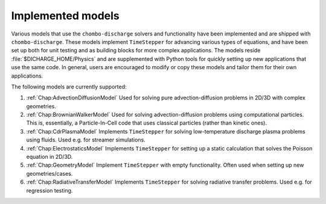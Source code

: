 .. _Chap:ImplementedModels:

Implemented models
==================

Various models that use the ``chombo-discharge`` solvers and functionality have been implemented and are shipped with ``chombo-discharge``.
These models implement ``TimeStepper`` for advancing various types of equations, and have been set up both for unit testing and as building blocks for more complex applications. 
The models reside :file:`$DICHARGE_HOME/Physics` and are supplemented with Python tools for quickly setting up new applications that use the same code.
In general, users are encouraged to modify or copy these models and tailor them for their own applications.

The following models are currently supported:

#. :ref:`Chap:AdvectionDiffusionModel` Used for solving pure advection-diffusion problems in 2D/3D with complex geometries.
#. :ref:`Chap:BrownianWalkerModel` Used for solving advection-diffusion problems using computational particles.
   This is, essentially, a Particle-In-Cell code that uses classical particles (rather than kinetic ones).
#. :ref:`Chap:CdrPlasmaModel` Implements ``TimeStepper`` for solving low-temperature discharge plasma problems using fluids.
   Used e.g. for streamer simulations.
#. :ref:`Chap:ElectrostaticsModel` Implements ``TimeStepper`` for setting up a static calculation that solves the Poisson equation in 2D/3D.   
#. :ref:`Chap:GeometryModel` Implement ``TimeStepper`` with empty functionality. Often used when setting up new geometries/cases.
#. :ref:`Chap:RadiativeTransferModel` Implements ``TimeStepper`` for solving radiative transfer problems. Used e.g. for regression testing. 

